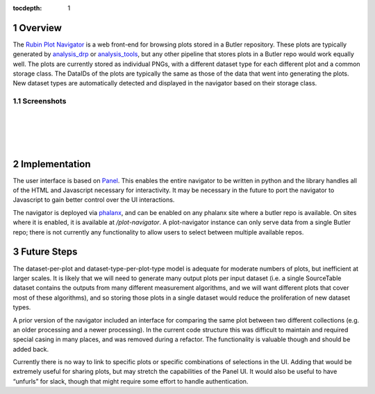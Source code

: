 :tocdepth: 1

.. sectnum::

Overview
========

The `Rubin Plot Navigator <https://github.com/lsst-dm/pipetask-plot-navigator>`__ is a web front-end
for browsing plots stored in a Butler repository. These plots are typically generated by
`analysis_drp <https://github.com/lsst/analysis_drp>`__ or `analysis_tools
<https://github.com/lsst/analysis_tools>`__, but any other pipeline that stores plots in a Butler
repo would work equally well. The plots are currently stored as individual PNGs, with a different
dataset type for each different plot and a common storage class. The DataIDs of the plots are
typically the same as those of the data that went into generating the plots. New dataset types are
automatically detected and displayed in the navigator based on their storage class.

Screenshots
-----------

.. image:: /_static/screenshot1.png
   :target: _images/screenshot1.png

|
|

.. image:: /_static/screenshot2.png
   :target: _images/screenshot2.png

|
|

Implementation
==============

The user interface is based on `Panel <https://panel.holoviz.org/>`__. This enables the entire
navigator to be written in python and the library handles all of the HTML and Javascript necessary
for interactivity. It may be necessary in the future to port the navigator to Javascript to gain
better control over the UI interactions.

The navigator is deployed via `phalanx <https://github.com/lsst-sqre/phalanx>`__, and can be enabled
on any phalanx site where a butler repo is available. On sites where it is enabled, it is available
at `/plot-navigator`. A plot-navigator instance can only serve data from a single Butler repo; there
is not currently any functionality to allow users to select between multiple available repos.

Future Steps
============

The dataset-per-plot and dataset-type-per-plot-type model is adequate for moderate numbers of plots,
but inefficient at larger scales. It is likely that we will need to generate many output plots per
input dataset (i.e. a single SourceTable dataset contains the outputs from many different
measurement algorithms, and we will want different plots that cover most of these algorithms), and
so storing those plots in a single dataset would reduce the proliferation of new dataset types.

A prior version of the navigator included an interface for comparing the same plot between two
different collections (e.g. an older processing and a newer processing). In the current code
structure this was difficult to maintain and required special casing in many places, and was removed
during a refactor. The functionality is valuable though and should be added back.

Currently there is no way to link to specific plots or specific combinations of selections in the
UI. Adding that would be extremely useful for sharing plots, but may stretch the capabilities of the
Panel UI. It would also be useful to have “unfurls” for slack, though that might require some effort
to handle authentication.


